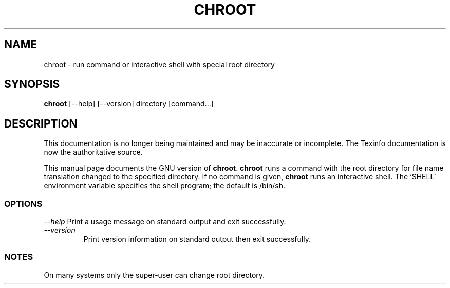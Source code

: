 .TH CHROOT 1L "GNU Shell Utilities" "FSF" \" -*- nroff -*-
.SH NAME
chroot \- run command or interactive shell with special root directory
.SH SYNOPSIS
.B chroot
[\-\-help] [\-\-version]
directory [command...]
.SH DESCRIPTION
This documentation is no longer being maintained and may be inaccurate
or incomplete.  The Texinfo documentation is now the authoritative source.
.PP
This manual page documents the GNU version of
.BR chroot .
.B chroot
runs a command with the root directory for file name translation changed to
the specified directory.
If no command is given,
.B chroot
runs an interactive shell.  The `SHELL' environment variable specifies the
shell program; the default is /bin/sh.
.SS OPTIONS
.I "\-\-help"
Print a usage message on standard output and exit successfully.
.TP
.I "\-\-version"
Print version information on standard output then exit successfully.
.SS NOTES
On many systems only the super-user can change root directory.
